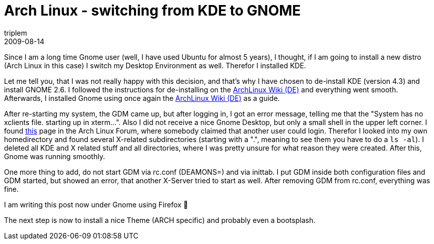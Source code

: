 = Arch Linux - switching from KDE to GNOME
triplem
2009-08-14
:jbake-type: post
:jbake-status: published
:jbake-tags: Linux, Linux and Laptop

Since I am a long time Gnome user (well, I have used Ubuntu for almost 5 years), I thought, if I am going to install a new distro (Arch Linux in this case) I switch my Desktop Environment as well. Therefor I installed KDE. 

Let me tell you, that I was not really happy with this decision, and that's why I have chosen to de-install KDE (version 4.3) and install GNOME 2.6. I followed the instructions for de-installing on the http://wiki.archlinux.de/title/KDE[ArchLinux Wiki (DE)] and everything went smooth. Afterwards, I installed Gnome using once again the http://wiki.archlinux.de/title/GNOME[ArchLinux Wiki (DE)] as a guide.

After re-starting my system, the GDM came up, but after logging in, I got an error message, telling me that the "System has no xclients file. starting up in xterm…". Also I did not receive a nice Gnome Desktop, but only a small shell in the upper left corner. I found http://bbs.archlinux.org/viewtopic.php?id=39998[this] page in the Arch Linux Forum, where somebody claimed that another user could login. Therefor I looked into my own homedirectory and found several X-related subdirectories (starting with a ".", meaning to see them you have to do a `ls -al`). I deleted all KDE and X related stuff and all directories, where I was pretty unsure for what reason they were created. After this, Gnome was running smoothly.

One more thing to add, do not start GDM via rc.conf (DEAMONS=) and via inittab. I put GDM inside both configuration files and GDM started, but showed an error, that another X-Server tried to start as well. After removing GDM from rc.conf, everything was fine.

I am writing this post now under Gnome using Firefox 🙂 

The next step is now to install a nice Theme (ARCH specific) and probably even a bootsplash.
